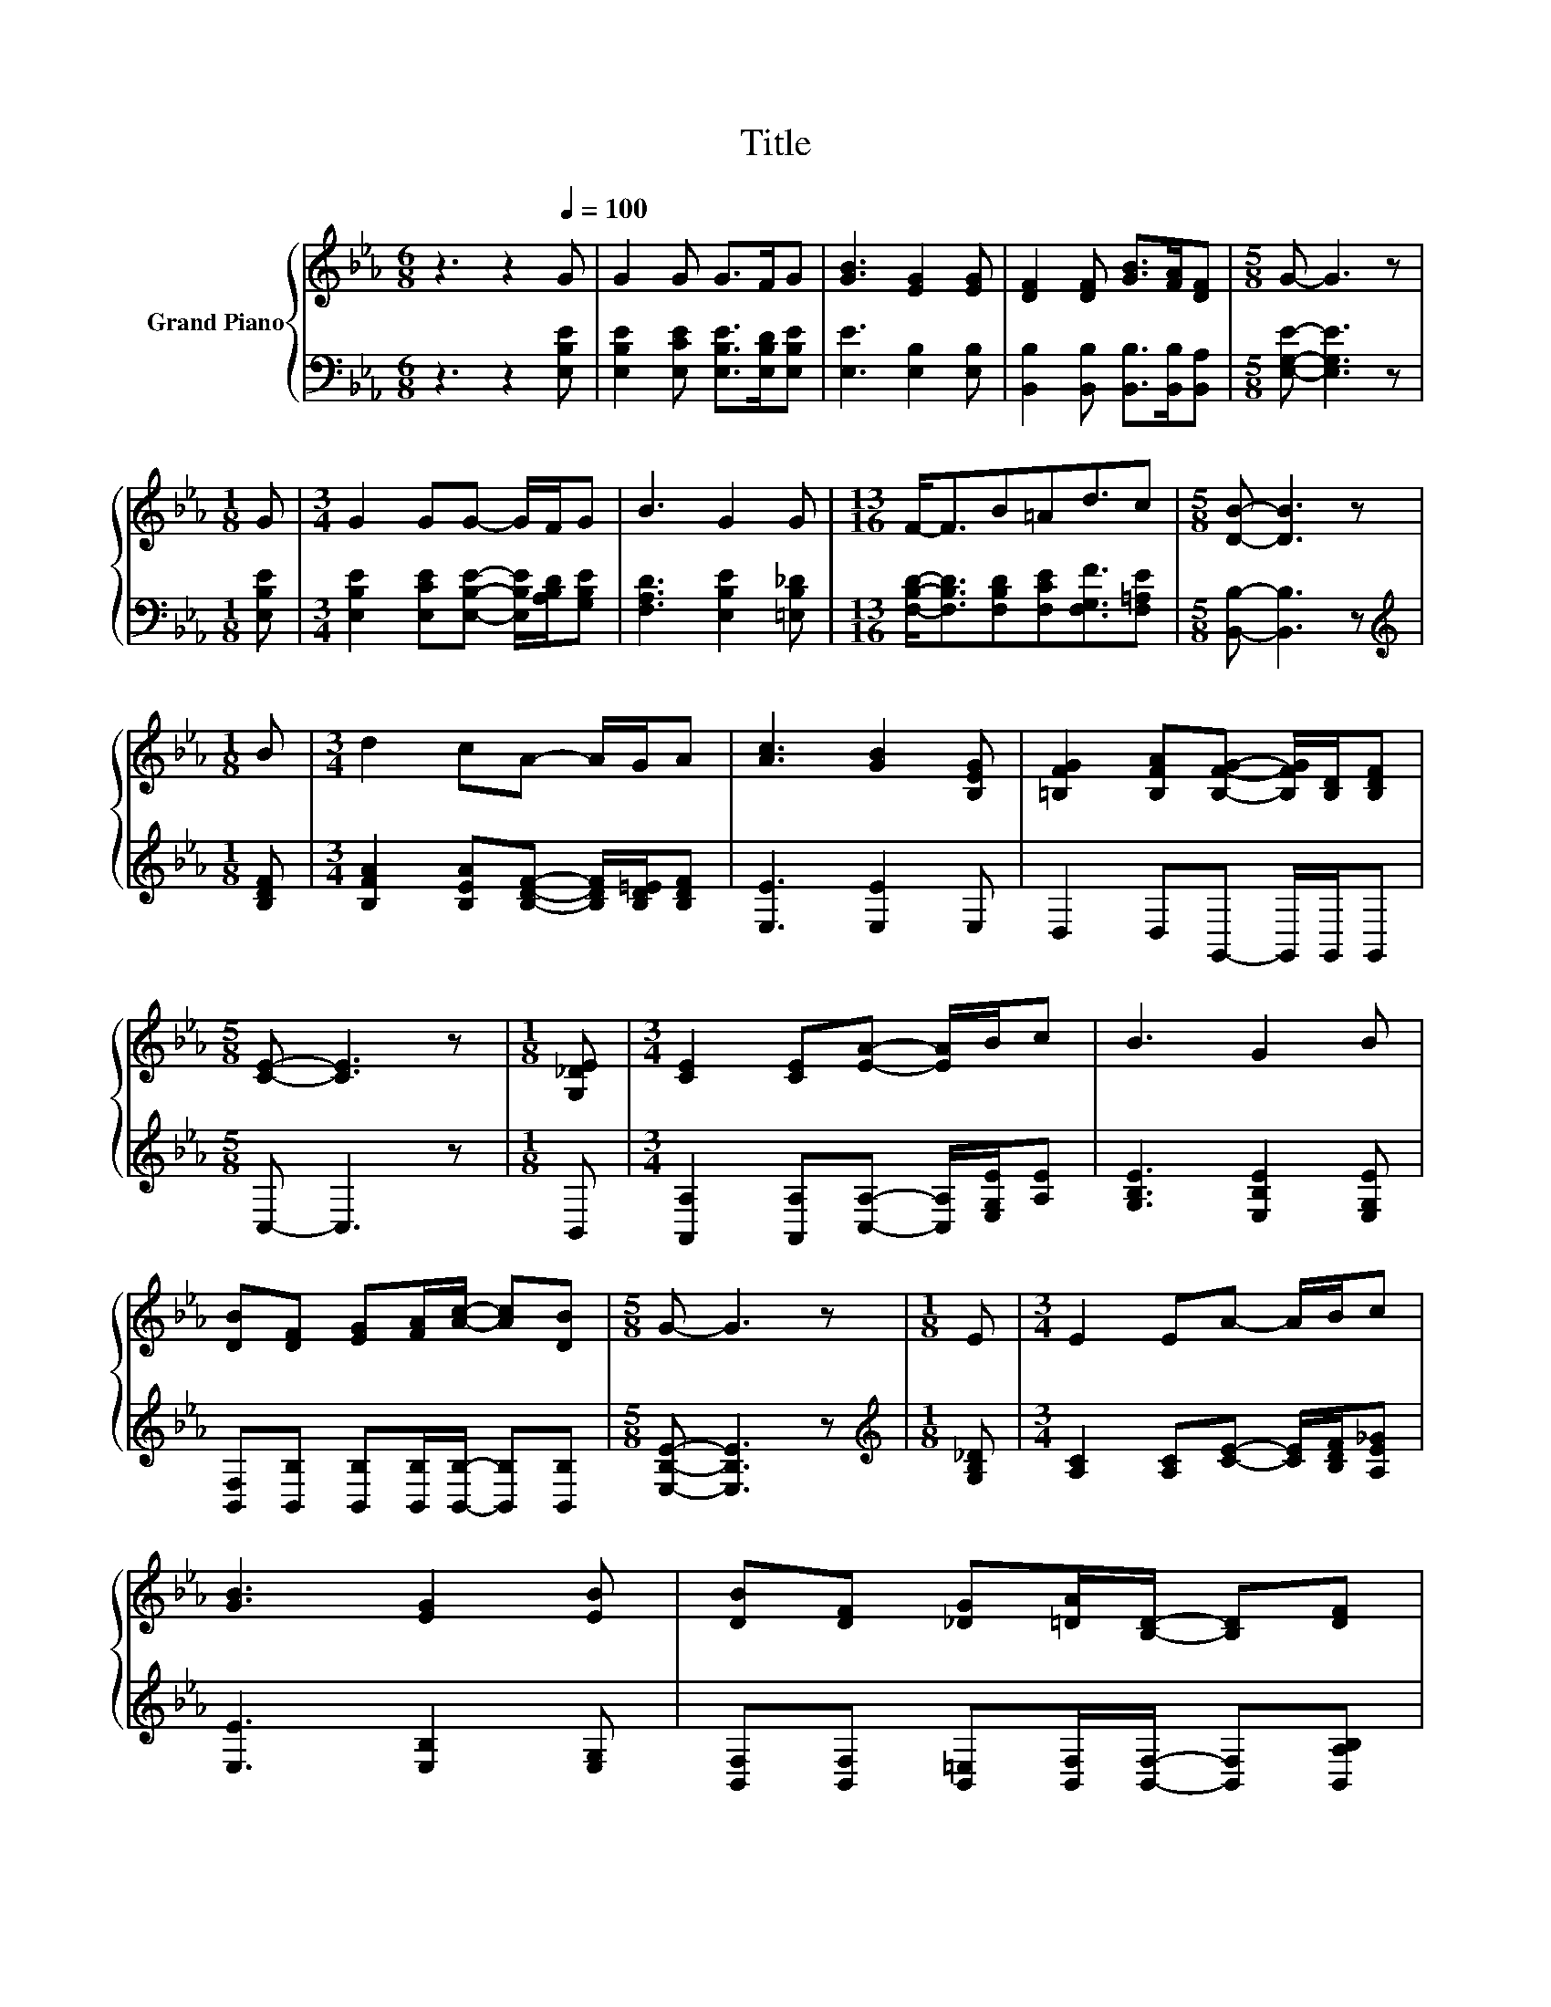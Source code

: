 X:1
T:Title
%%score { 1 | 2 }
L:1/8
M:6/8
K:Eb
V:1 treble nm="Grand Piano"
V:2 bass 
V:1
 z3 z2[Q:1/4=100] G | G2 G G>FG | [GB]3 [EG]2 [EG] | [DF]2 [DF] [GB]>[FA][DF] |[M:5/8] G- G3 z | %5
[M:1/8] G |[M:3/4] G2 GG- G/F/G | B3 G2 G |[M:13/16] F-<FB=Ad3/2c |[M:5/8] [DB]- [DB]3 z | %10
[M:1/8] B |[M:3/4] d2 cA- A/G/A | [Ac]3 [GB]2 [B,EG] | [=B,FG]2 [B,FA][B,FG]- [B,FG]/[B,D]/[B,DF] | %14
[M:5/8] [CE]- [CE]3 z |[M:1/8] [G,_DE] |[M:3/4] [CE]2 [CE][EA]- [EA]/B/c | B3 G2 B | %18
 [DB][DF] [EG][FA]/[Ac]/- [Ac][DB] |[M:5/8] G- G3 z |[M:1/8] E |[M:3/4] E2 EA- A/B/c | %22
 [GB]3 [EG]2 [EB] | [DB][DF] [_DG][=DA]/[B,D]/- [B,D][DF][Q:1/4=94][Q:1/4=88][Q:1/4=81] | %24
[M:5/8] E- E3 z |] %25
V:2
 z3 z2 [E,B,E] | [E,B,E]2 [E,CE] [E,B,E]>[E,B,D][E,B,E] | [E,E]3 [E,B,]2 [E,B,] | %3
 [B,,B,]2 [B,,B,] [B,,B,]>[B,,B,][B,,A,] |[M:5/8] [E,G,E]- [E,G,E]3 z |[M:1/8] [E,B,E] | %6
[M:3/4] [E,B,E]2 [E,CE][E,B,E]- [E,B,E]/[A,B,D]/[G,B,E] | [F,A,D]3 [E,B,E]2 [=E,B,_D] | %8
[M:13/16] [F,B,D]-<[F,B,D][F,B,D][F,CE][F,G,F]3/2[F,=A,E] |[M:5/8] [B,,B,]- [B,,B,]3 z | %10
[M:1/8][K:treble] [B,DF] |[M:3/4] [B,FA]2 [B,EA][B,DF]- [B,DF]/[B,D=E]/[B,DF] | [E,E]3 [E,E]2 E, | %13
 D,2 D,G,,- G,,/G,,/G,, |[M:5/8] C,- C,3 z |[M:1/8] B,, | %16
[M:3/4] [A,,A,]2 [A,,A,][C,A,]- [C,A,]/[E,G,E]/[A,E] | [G,B,E]3 [E,B,E]2 [E,G,E] | %18
 [B,,F,][B,,B,] [B,,B,][B,,B,]/[B,,B,]/- [B,,B,][B,,B,] |[M:5/8] [E,B,E]- [E,B,E]3 z | %20
[M:1/8][K:treble] [G,B,_D] |[M:3/4] [A,C]2 [A,C][CE]- [CE]/[B,DF]/[A,E_G] | [E,E]3 [E,B,]2 [E,G,] | %23
 [B,,F,][B,,F,] [B,,=E,][B,,F,]/[B,,F,]/- [B,,F,][B,,A,B,] |[M:5/8] [E,G,]- [E,G,]3 z |] %25

